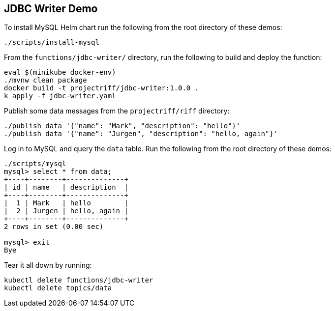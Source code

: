 == JDBC Writer Demo

To install MySQL Helm chart run the following from the root directory of these demos:

```
./scripts/install-mysql
```


From the `functions/jdbc-writer/` directory, run the following to build and deploy the function:

```
eval $(minikube docker-env)
./mvnw clean package
docker build -t projectriff/jdbc-writer:1.0.0 .
k apply -f jdbc-writer.yaml
```

Publish some data messages from the `projectriff/riff` directory:

```
./publish data '{"name": "Mark", "description": "hello"}'
./publish data '{"name": "Jurgen", "description": "hello, again"}'
```

Log in to MySQL and query the `data` table. Run the following from the root directory of these demos:

```
./scripts/mysql
mysql> select * from data;
+----+--------+--------------+
| id | name   | description  |
+----+--------+--------------+
|  1 | Mark   | hello        |
|  2 | Jurgen | hello, again |
+----+--------+--------------+
2 rows in set (0.00 sec)

mysql> exit
Bye
```

Tear it all down by running:

```
kubectl delete functions/jdbc-writer
kubectl delete topics/data
```
